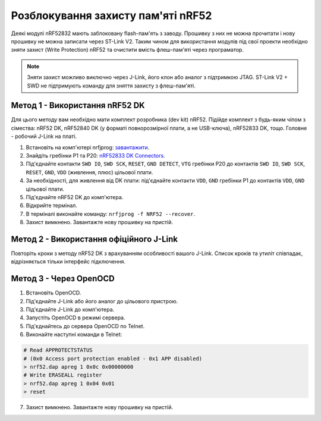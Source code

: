 Розблокування захисту пам'яті nRF52
===================================

Деякі модулі nRF52832 мають заблоковану flash-пам'ять з заводу. Прошивку з них
не можна прочитати і нову прошивку не можна записати через ST-Link V2. Таким
чином для використання модулів під свої проекти необхідно зняти захист (Write
Protection) nRF52 та очистити вмість флеш-пам'яті через програматор.

.. note::
    Зняти захист можливо виключно через J-Link, його клон або аналог з
    підтримкою JTAG. ST-Link V2 + SWD не підтримують команду для зняття
    захисту з флеш-пам'яті.

Метод 1 - Використання nRF52 DK
^^^^^^^^^^^^^^^^^^^^^^^^^^^^^^^

Для цього методу вам необхідно мати комплект розробника (dev kit) nRF52.
Підійде комплект з будь-яким чіпом з сімества: nRF52 DK, nRF52840 DK (у форматі
повнорозмірної плати, а не USB-ключа), nRF52833 DK, тощо. Головне - робочий
J-Link на платі.

1. Встановіть на комп'ютері nrfjprog: `завантажити <https://www.nordicsemi.com/Products/Development-tools/nrf-command-line-tools>`_.
2. Знайдіть гребінки P1 та P20: `nRF52833 DK Connectors <https://infocenter.nordicsemi.com/topic/ug_nrf52833_dk/UG/dk/images/nRF52833/nrf52833_dk_board_connectors.svg>`_.
3. Під'єднайте контакти ``SWD IO``, ``SWD SCK``, ``RESET``, ``GND DETECT``,
   ``VTG`` гребінки P20 до контактів ``SWD IO``, ``SWD SCK``, ``RESET``,
   ``GND``, ``VDD`` (живлення, плюс) цільової плати.
4. За необхідності, для живлення від DK плати: під'єднайте контакти ``VDD``,
   ``GND`` гребінки P1 до контактів ``VDD``, ``GND`` цільової плати.
5. Під'єднайте nRF52 DK до комп'ютера.
6. Відкрийте термінал.
7. В терміналі виконайте команду: ``nrfjprog -f NRF52 --recover``.
8. Захист вимкнено. Завантажте нову прошивку на пристій.

Метод 2 - Використання офіційного J-Link
^^^^^^^^^^^^^^^^^^^^^^^^^^^^^^^^^^^^^^^^

Повторіть кроки з методу nRF52 DK з врахуванням особливості вашого J-Link.
Список кроків та утиліт співпадає, відрізняється тільки інтерфейс підключення.

Метод 3 - Через OpenOCD
^^^^^^^^^^^^^^^^^^^^^^^

1. Встановіть OpenOCD.
2. Під'єднайте J-Link або його аналог до цільового пристрою.
3. Під'єднайте J-Link до комп'ютера.
4. Запустіть OpenOCD в режимі сервера.
5. Під'єднайтесь до сервера OpenOCD по Telnet.
6. Виконайте наступні команди в Telnet:

.. code-block:: console

   # Read APPROTECTSTATUS 
   # (0x0 Access port protection enabled - 0x1 APP disabled) 
   > nrf52.dap apreg 1 0x0c 0x00000000
   # Write ERASEALL register
   > nrf52.dap apreg 1 0x04 0x01
   > reset

7. Захист вимкнено. Завантажте нову прошивку на пристій.
